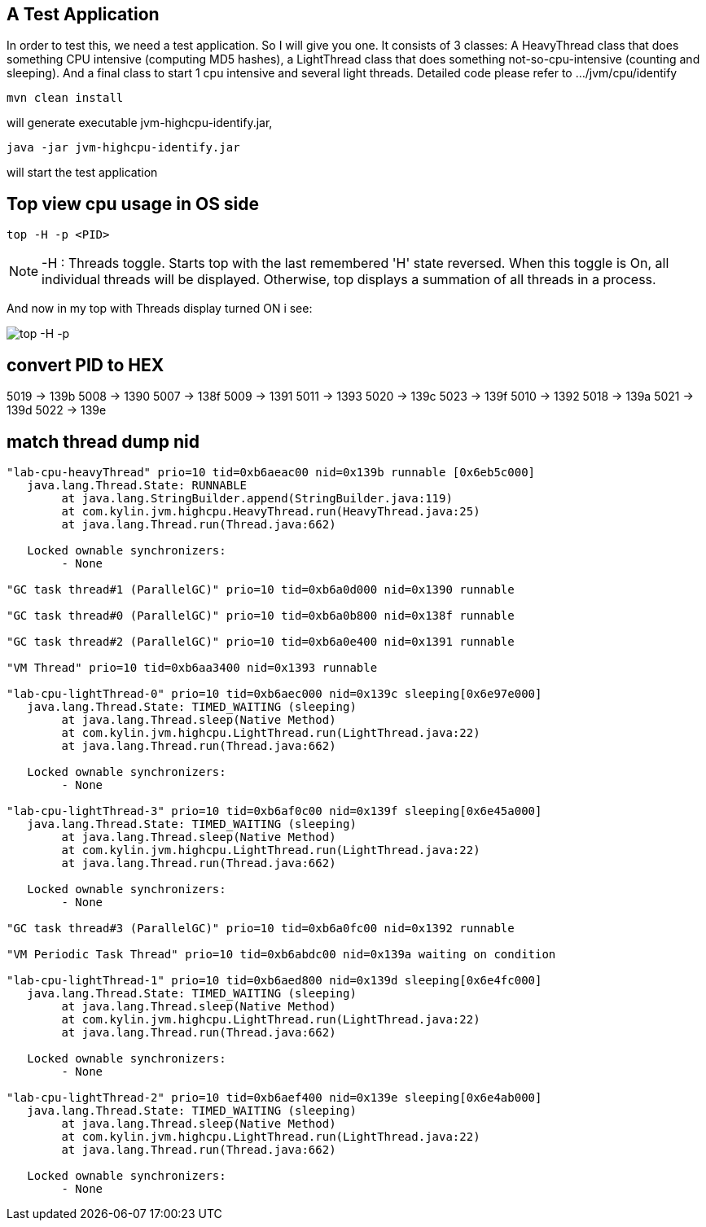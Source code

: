 A Test Application
------------------

In order to test this, we need a test application. So I will give you one. It consists of 3 classes:
A HeavyThread class that does something CPU intensive (computing MD5 hashes), a LightThread class that does something not-so-cpu-intensive (counting and sleeping). And a final class to start 1 cpu intensive and several light threads. Detailed code please refer to .../jvm/cpu/identify

----
mvn clean install
----

will generate executable jvm-highcpu-identify.jar,

----
java -jar jvm-highcpu-identify.jar
----

will start the test application

Top view cpu usage in OS side
-----------------------------

----
top -H -p <PID>
----

NOTE: -H : Threads toggle. Starts top with the last remembered 'H' state reversed.  When this  toggle is On, all individual threads will be displayed. Otherwise, top displays a summation of all threads in a process.

And now in my top with Threads display turned ON i see:

image::img/jvm-cpu-1.PNG[top -H -p]


convert PID to HEX
------------------

5019 -> 139b
5008 -> 1390
5007 -> 138f
5009 -> 1391
5011 -> 1393
5020 -> 139c
5023 -> 139f
5010 -> 1392
5018 -> 139a
5021 -> 139d
5022 -> 139e

match thread dump nid
---------------------

----
"lab-cpu-heavyThread" prio=10 tid=0xb6aeac00 nid=0x139b runnable [0x6eb5c000]
   java.lang.Thread.State: RUNNABLE
        at java.lang.StringBuilder.append(StringBuilder.java:119)
        at com.kylin.jvm.highcpu.HeavyThread.run(HeavyThread.java:25)
        at java.lang.Thread.run(Thread.java:662)

   Locked ownable synchronizers:
        - None

"GC task thread#1 (ParallelGC)" prio=10 tid=0xb6a0d000 nid=0x1390 runnable

"GC task thread#0 (ParallelGC)" prio=10 tid=0xb6a0b800 nid=0x138f runnable

"GC task thread#2 (ParallelGC)" prio=10 tid=0xb6a0e400 nid=0x1391 runnable

"VM Thread" prio=10 tid=0xb6aa3400 nid=0x1393 runnable

"lab-cpu-lightThread-0" prio=10 tid=0xb6aec000 nid=0x139c sleeping[0x6e97e000]
   java.lang.Thread.State: TIMED_WAITING (sleeping)
        at java.lang.Thread.sleep(Native Method)
        at com.kylin.jvm.highcpu.LightThread.run(LightThread.java:22)
        at java.lang.Thread.run(Thread.java:662)

   Locked ownable synchronizers:
        - None

"lab-cpu-lightThread-3" prio=10 tid=0xb6af0c00 nid=0x139f sleeping[0x6e45a000]
   java.lang.Thread.State: TIMED_WAITING (sleeping)
        at java.lang.Thread.sleep(Native Method)
        at com.kylin.jvm.highcpu.LightThread.run(LightThread.java:22)
        at java.lang.Thread.run(Thread.java:662)

   Locked ownable synchronizers:
        - None

"GC task thread#3 (ParallelGC)" prio=10 tid=0xb6a0fc00 nid=0x1392 runnable

"VM Periodic Task Thread" prio=10 tid=0xb6abdc00 nid=0x139a waiting on condition

"lab-cpu-lightThread-1" prio=10 tid=0xb6aed800 nid=0x139d sleeping[0x6e4fc000]
   java.lang.Thread.State: TIMED_WAITING (sleeping)
        at java.lang.Thread.sleep(Native Method)
        at com.kylin.jvm.highcpu.LightThread.run(LightThread.java:22)
        at java.lang.Thread.run(Thread.java:662)

   Locked ownable synchronizers:
        - None

"lab-cpu-lightThread-2" prio=10 tid=0xb6aef400 nid=0x139e sleeping[0x6e4ab000]
   java.lang.Thread.State: TIMED_WAITING (sleeping)
        at java.lang.Thread.sleep(Native Method)
        at com.kylin.jvm.highcpu.LightThread.run(LightThread.java:22)
        at java.lang.Thread.run(Thread.java:662)

   Locked ownable synchronizers:
        - None
----


